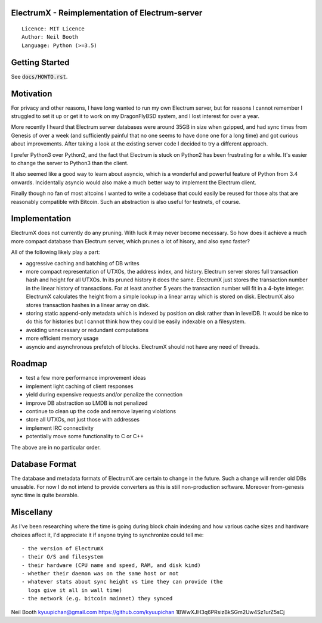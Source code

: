 ElectrumX - Reimplementation of Electrum-server
===============================================
::

  Licence: MIT Licence
  Author: Neil Booth
  Language: Python (>=3.5)


Getting Started
===============

See :code:`docs/HOWTO.rst`.

Motivation
==========

For privacy and other reasons, I have long wanted to run my own
Electrum server, but for reasons I cannot remember I struggled to set
it up or get it to work on my DragonFlyBSD system, and I lost interest
for over a year.

More recently I heard that Electrum server databases were around 35GB
in size when gzipped, and had sync times from Genesis of over a week
(and sufficiently painful that no one seems to have done one for a
long time) and got curious about improvements.  After taking a look at
the existing server code I decided to try a different approach.

I prefer Python3 over Python2, and the fact that Electrum is stuck on
Python2 has been frustrating for a while.  It's easier to change the
server to Python3 than the client.

It also seemed like a good way to learn about asyncio, which is a
wonderful and powerful feature of Python from 3.4 onwards.
Incidentally asyncio would also make a much better way to implement
the Electrum client.

Finally though no fan of most altcoins I wanted to write a codebase
that could easily be reused for those alts that are reasonably
compatible with Bitcoin.  Such an abstraction is also useful for
testnets, of course.


Implementation
==============

ElectrumX does not currently do any pruning.  With luck it may never
become necessary.  So how does it achieve a much more compact database
than Electrum server, which prunes a lot of hisory, and also sync
faster?

All of the following likely play a part:

- aggressive caching and batching of DB writes
- more compact representation of UTXOs, the address index, and
  history.  Electrum server stores full transaction hash and height
  for all UTXOs.  In its pruned history it does the same.  ElectrumX
  just stores the transaction number in the linear history of
  transactions.  For at least another 5 years the transaction number
  will fit in a 4-byte integer.  ElectrumX calculates the height from
  a simple lookup in a linear array which is stored on disk.
  ElectrumX also stores transaction hashes in a linear array on disk.
- storing static append-only metadata which is indexed by position on
  disk rather than in levelDB.  It would be nice to do this for histories
  but I cannot think how they could be easily indexable on a filesystem.
- avoiding unnecessary or redundant computations
- more efficient memory usage
- asyncio and asynchronous prefetch of blocks.  ElectrumX should not
  have any need of threads.


Roadmap
=======

- test a few more performance improvement ideas
- implement light caching of client responses
- yield during expensive requests and/or penalize the connection
- improve DB abstraction so LMDB is not penalized
- continue to clean up the code and remove layering violations
- store all UTXOs, not just those with addresses
- implement IRC connectivity
- potentially move some functionality to C or C++

The above are in no particular order.


Database Format
===============

The database and metadata formats of ElectrumX are certain to change
in the future.  Such a change will render old DBs unusable.  For now I
do not intend to provide converters as this is still non-production
software.  Moreover from-genesis sync time is quite bearable.


Miscellany
==========

As I've been researching where the time is going during block chain
indexing and how various cache sizes and hardware choices affect it,
I'd appreciate it if anyone trying to synchronize could tell me::

  - the version of ElectrumX
  - their O/S and filesystem
  - their hardware (CPU name and speed, RAM, and disk kind)
  - whether their daemon was on the same host or not
  - whatever stats about sync height vs time they can provide (the
    logs give it all in wall time)
  - the network (e.g. bitcoin mainnet) they synced


Neil Booth
kyuupichan@gmail.com
https://github.com/kyuupichan
1BWwXJH3q6PRsizBkSGm2Uw4Sz1urZ5sCj
